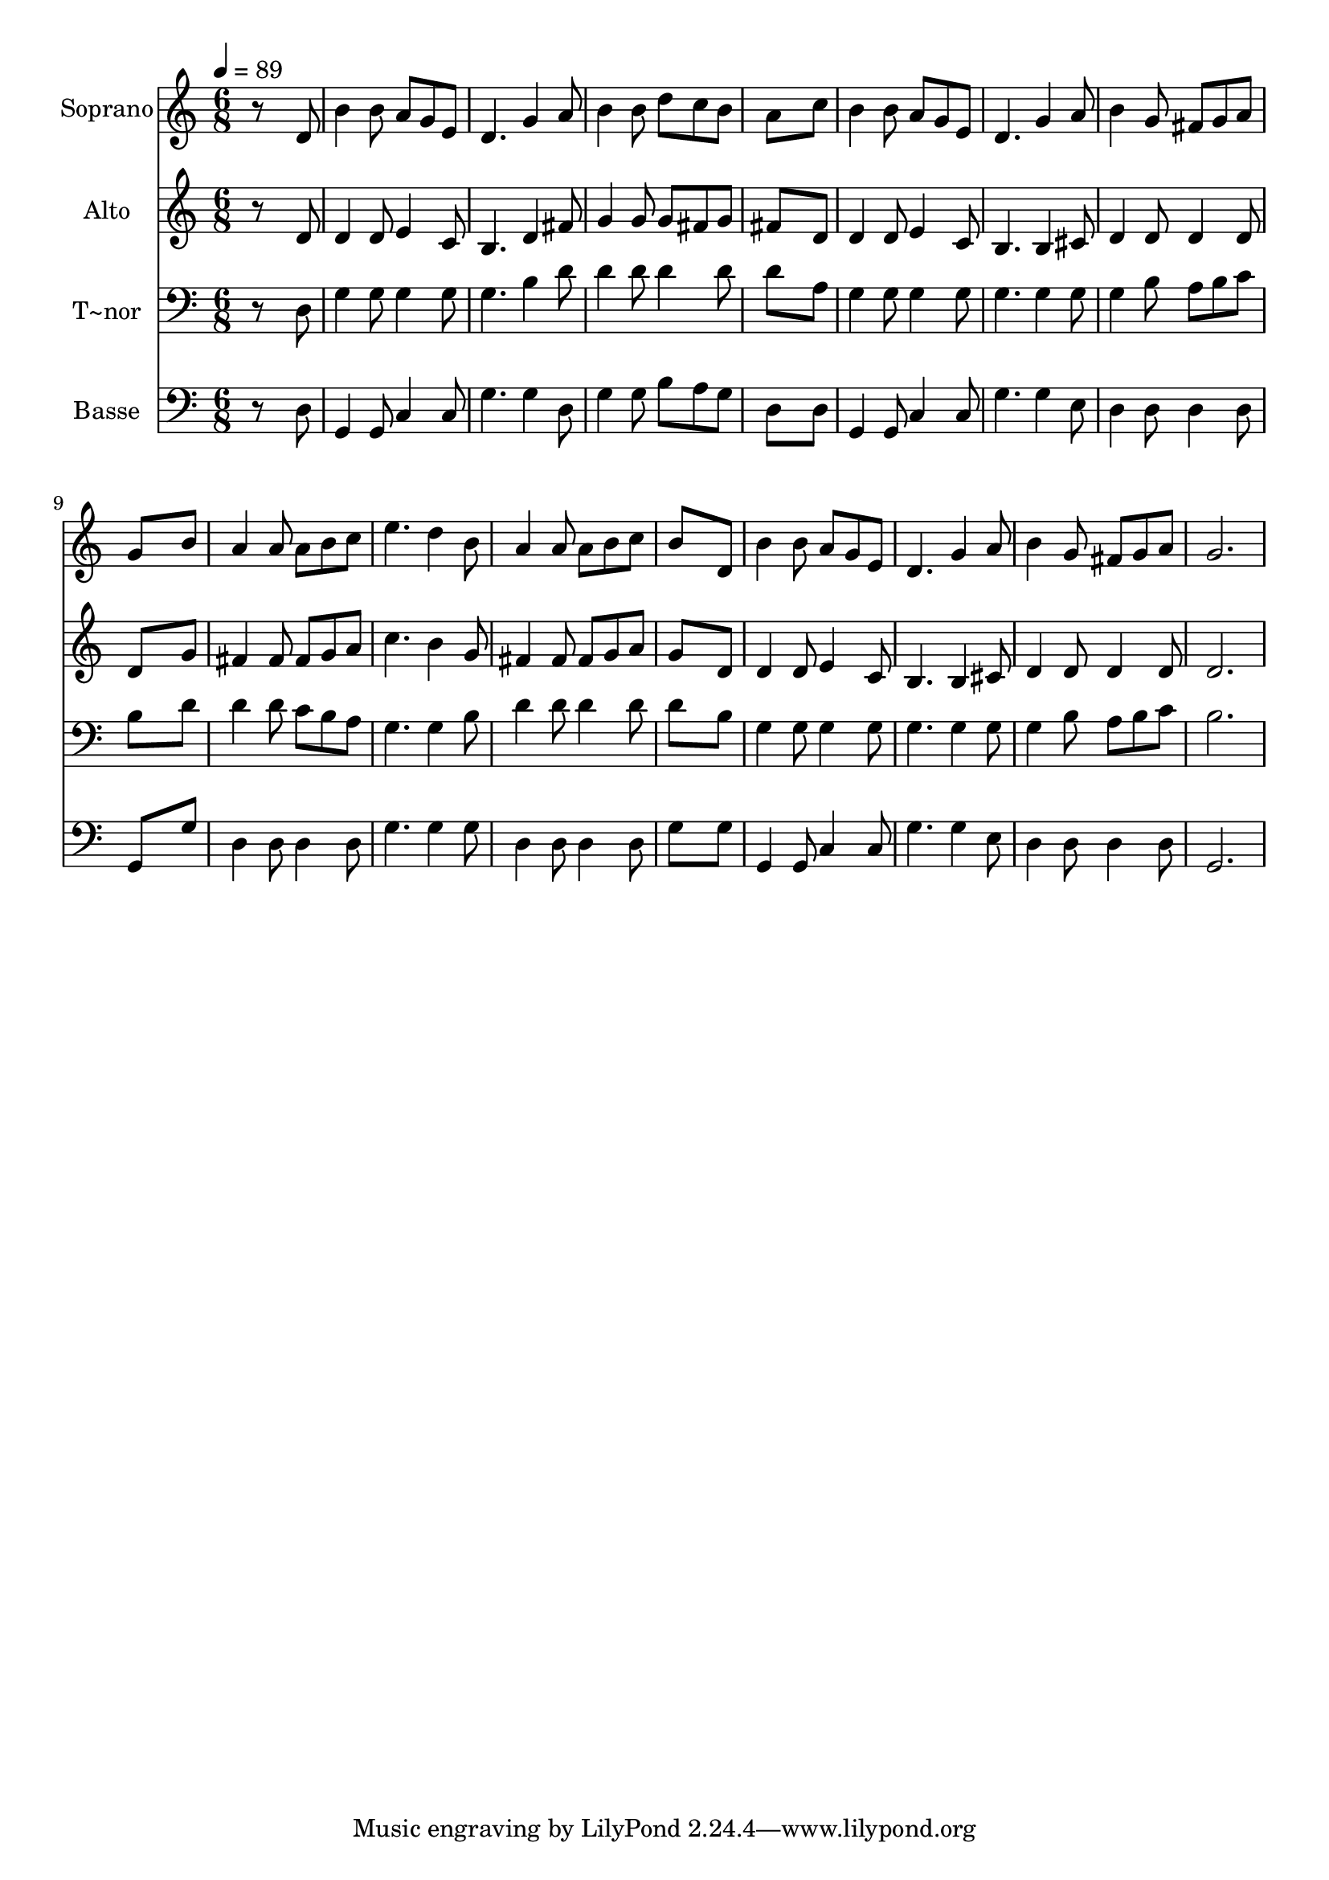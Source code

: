 % Lily was here -- automatically converted by /usr/bin/midi2ly from 613.mid
\version "2.14.0"

\layout {
  \context {
    \Voice
    \remove "Note_heads_engraver"
    \consists "Completion_heads_engraver"
    \remove "Rest_engraver"
    \consists "Completion_rest_engraver"
  }
}

trackAchannelA = {
  
  \time 6/8 
  
  \tempo 4 = 89 
  
}

trackA = <<
  \context Voice = voiceA \trackAchannelA
>>


trackBchannelA = {
  
  \set Staff.instrumentName = "Soprano"
  
}

trackBchannelB = \relative c {
  r8*5 d'8 
  | % 2
  b'4 b8 a g e 
  | % 3
  d4. g4 a8 
  | % 4
  b4 b8 d c b 
  | % 5
  a8*5 c8 
  | % 6
  b4 b8 a g e 
  | % 7
  d4. g4 a8 
  | % 8
  b4 g8 fis g a 
  | % 9
  g8*5 b8 
  | % 10
  a4 a8 a b c 
  | % 11
  e4. d4 b8 
  | % 12
  a4 a8 a b c 
  | % 13
  b8*5 d,8 
  | % 14
  b'4 b8 a g e 
  | % 15
  d4. g4 a8 
  | % 16
  b4 g8 fis g a 
  | % 17
  g2. 
  | % 18
  
}

trackB = <<
  \context Voice = voiceA \trackBchannelA
  \context Voice = voiceB \trackBchannelB
>>


trackCchannelA = {
  
  \set Staff.instrumentName = "Alto"
  
}

trackCchannelC = \relative c {
  r8*5 d'8 
  | % 2
  d4 d8 e4 c8 
  | % 3
  b4. d4 fis8 
  | % 4
  g4 g8 g fis g 
  | % 5
  fis8*5 d8 
  | % 6
  d4 d8 e4 c8 
  | % 7
  b4. b4 cis8 
  | % 8
  d4 d8 d4 d8 
  | % 9
  d8*5 g8 
  | % 10
  fis4 fis8 fis g a 
  | % 11
  c4. b4 g8 
  | % 12
  fis4 fis8 fis g a 
  | % 13
  g8*5 d8 
  | % 14
  d4 d8 e4 c8 
  | % 15
  b4. b4 cis8 
  | % 16
  d4 d8 d4 d8 
  | % 17
  d2. 
  | % 18
  
}

trackC = <<
  \context Voice = voiceA \trackCchannelA
  \context Voice = voiceB \trackCchannelC
>>


trackDchannelA = {
  
  \set Staff.instrumentName = "T~nor"
  
}

trackDchannelC = \relative c {
  r8*5 d8 
  | % 2
  g4 g8 g4 g8 
  | % 3
  g4. b4 d8 
  | % 4
  d4 d8 d4 d8 
  | % 5
  d8*5 a8 
  | % 6
  g4 g8 g4 g8 
  | % 7
  g4. g4 g8 
  | % 8
  g4 b8 a b c 
  | % 9
  b8*5 d8 
  | % 10
  d4 d8 c b a 
  | % 11
  g4. g4 b8 
  | % 12
  d4 d8 d4 d8 
  | % 13
  d8*5 b8 
  | % 14
  g4 g8 g4 g8 
  | % 15
  g4. g4 g8 
  | % 16
  g4 b8 a b c 
  | % 17
  b2. 
  | % 18
  
}

trackD = <<

  \clef bass
  
  \context Voice = voiceA \trackDchannelA
  \context Voice = voiceB \trackDchannelC
>>


trackEchannelA = {
  
  \set Staff.instrumentName = "Basse"
  
}

trackEchannelC = \relative c {
  r8*5 d8 
  | % 2
  g,4 g8 c4 c8 
  | % 3
  g'4. g4 d8 
  | % 4
  g4 g8 b a g 
  | % 5
  d8*5 d8 
  | % 6
  g,4 g8 c4 c8 
  | % 7
  g'4. g4 e8 
  | % 8
  d4 d8 d4 d8 
  | % 9
  g,8*5 g'8 
  | % 10
  d4 d8 d4 d8 
  | % 11
  g4. g4 g8 
  | % 12
  d4 d8 d4 d8 
  | % 13
  g8*5 g8 
  | % 14
  g,4 g8 c4 c8 
  | % 15
  g'4. g4 e8 
  | % 16
  d4 d8 d4 d8 
  | % 17
  g,2. 
  | % 18
  
}

trackE = <<

  \clef bass
  
  \context Voice = voiceA \trackEchannelA
  \context Voice = voiceB \trackEchannelC
>>


\score {
  <<
    \context Staff=trackB \trackA
    \context Staff=trackB \trackB
    \context Staff=trackC \trackA
    \context Staff=trackC \trackC
    \context Staff=trackD \trackA
    \context Staff=trackD \trackD
    \context Staff=trackE \trackA
    \context Staff=trackE \trackE
  >>
  \layout {}
  \midi {}
}

